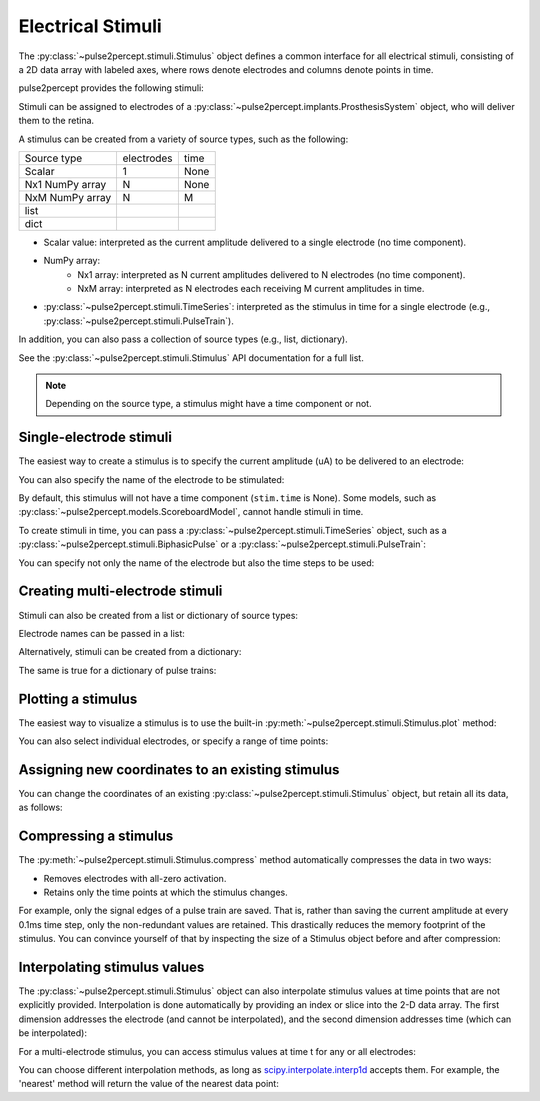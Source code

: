 .. _topics-stimuli:

==================
Electrical Stimuli
==================

.. ipython:: python
    :suppress:

    # Use defaults so we don't get gridlines in generated docs
    import matplotlib as mpl

    mpl.rcdefaults()

The :py:class:`~pulse2percept.stimuli.Stimulus` object defines a common
interface for all electrical stimuli, consisting of a 2D data array with 
labeled axes, where rows denote electrodes and columns denote points in time.

pulse2percept provides the following stimuli:

Stimuli can be assigned to electrodes of a
:py:class:`~pulse2percept.implants.ProsthesisSystem` object, who will deliver
them to the retina.

A stimulus can be created from a variety of source types, such as the
following:

================  ==========  ======
Source type       electrodes  time
----------------  ----------  ------
Scalar            1           None
Nx1 NumPy array   N           None
NxM NumPy array   N           M
----------------  ----------  ------
list
dict
================  ==========  ======

* Scalar value: interpreted as the current amplitude delivered to a single
  electrode (no time component).
* NumPy array:
   * Nx1 array: interpreted as N current amplitudes delivered to N
     electrodes (no time component).
   * NxM array: interpreted as N electrodes each receiving M current
     amplitudes in time.
* :py:class:`~pulse2percept.stimuli.TimeSeries`: interpreted as the stimulus
  in time for a single electrode (e.g.,
  :py:class:`~pulse2percept.stimuli.PulseTrain`).

In addition, you can also pass a collection of source types (e.g., list,
dictionary).

See the :py:class:`~pulse2percept.stimuli.Stimulus` API documentation for a
full list.

.. note::
   Depending on the source type, a stimulus might have a time component or not.

Single-electrode stimuli
------------------------

The easiest way to create a stimulus is to specify the current amplitude (uA)
to be delivered to an electrode:

.. ipython:: python

    from pulse2percept.stimuli import Stimulus

    # Stimulate an unnamed electrode with -14uA:
    Stimulus(-14)

You can also specify the name of the electrode to be stimulated:

.. ipython:: python

    # Stimulate Electrode 'B7' with -14uA:
    Stimulus(-14, electrodes='B7')

By default, this stimulus will not have a time component
(``stim.time`` is None).
Some models, such as
:py:class:`~pulse2percept.models.ScoreboardModel`, cannot handle stimuli in
time.

To create stimuli in time, you can pass a
:py:class:`~pulse2percept.stimuli.TimeSeries` object, such as a
:py:class:`~pulse2percept.stimuli.BiphasicPulse` or a
:py:class:`~pulse2percept.stimuli.PulseTrain`:

.. ipython:: python

    # Stimulate Electrode 'A001' with a 20Hz pulse train lasting 0.5s
    # (pulses: cathodic-first, 10uA amplitude, 0.45ms phase duration):
    from pulse2percept.stimuli import BiphasicPulseTrain
    pt = BiphasicPulseTrain(20, 10, 0.45, stim_dur=500)
    stim = Stimulus(pt)
    stim

    # This stimulus has a time component:
    stim.time

You can specify not only the name of the electrode but also the time steps to
be used:

.. ipython:: python

   # Stimulate Electrode 'C7' with int time steps:
   Stimulus(pt, electrodes='C7', time=np.arange(pt.shape[-1]))

Creating multi-electrode stimuli
--------------------------------

Stimuli can also be created from a list or dictionary of source types:

.. ipython:: python

    # Stimulate three unnamed electrodes with -2uA, 14uA, and -100uA,
    # respectively:
    Stimulus([-2, 14, -100])

Electrode names can be passed in a list:

.. ipython:: python

    Stimulus([-2, 14, -100], electrodes=['A1', 'B1', 'C1'])

Alternatively, stimuli can be created from a dictionary:

.. ipython:: python

    # Equivalent to the previous one:
    Stimulus({'A1': -2, 'B1': 14, 'C1': -100})

The same is true for a dictionary of pulse trains:

.. ipython:: python

    # Sending the same pulse train to three specific electrodes:
    Stimulus({'A1': pt, 'B1': pt, 'C1': pt})

Plotting a stimulus
-------------------

The easiest way to visualize a stimulus is to use the built-in
:py:meth:`~pulse2percept.stimuli.Stimulus.plot` method:

.. ipython:: python

    from pulse2percept.stimuli import Stimulus, BiphasicPulseTrain

    # Create a multi-electrode stimulus
    stim = Stimulus({'E%d' % i: BiphasicPulseTrain(i, 10, 0.45)
                     for i in np.arange(5)})
    # Plot it:
    stim.plot()

You can also select individual electrodes, or specify a range of time points:

.. ipython:: python

    # Plot two electrodes with available time points in the range t=[0, 0.5]:
    stim.plot(electrodes=['E2', 'E4'], time=(0, 0.5))

Assigning new coordinates to an existing stimulus
-------------------------------------------------

You can change the coordinates of an existing
:py:class:`~pulse2percept.stimuli.Stimulus` object, but retain all its data,
as follows:

.. ipython:: python

    # Say you have a Stimulus object with unlabeled axes:
    stim = Stimulus(np.ones((2, 5)))
    stim

    # You can create a new object from it with named electrodes:
    Stimulus(stim, electrodes=['A1', 'F10'])

    # Same goes for time points:
    Stimulus(stim, time=[0, 0.1, 0.2, 0.3, 0.4])

Compressing a stimulus
----------------------

The :py:meth:`~pulse2percept.stimuli.Stimulus.compress` method automatically
compresses the data in two ways:

* Removes electrodes with all-zero activation.
* Retains only the time points at which the stimulus changes.

For example, only the signal edges of a pulse train are saved.
That is, rather than saving the current amplitude at every 0.1ms time step,
only the non-redundant values are retained.
This drastically reduces the memory footprint of the stimulus.
You can convince yourself of that by inspecting the size of a Stimulus object
before and after compression:

.. ipython:: python

    # An uncompressed stimulus:
    stim = Stimulus(BiphasicPulseTrain(20, 10, 0.45), compress=False)
    stim

    # Now compress the data:
    stim.compress()

    # Notice how the stimulus shape and time axis have changed:
    stim

Interpolating stimulus values
-----------------------------

The :py:class:`~pulse2percept.stimuli.Stimulus` object can also interpolate
stimulus values at time points that are not explicitly provided.
Interpolation is done automatically by providing an index or slice into the
2-D data array. The first dimension addresses the electrode (and cannot be
interpolated), and the second dimension addresses time (which can be
interpolated):

.. ipython:: python

    # A single-electrode ramp stimulus:
    stim = Stimulus(np.arange(10).reshape((1, -1)))
    stim

    # Retrieve stimulus at t=3:
    stim[0, 3]

    # Time point 3.45 is not in the data provided above, but can be
    # interpolated as follows:
    stim[0, 3.45]

    # This also works for multiple time points:
    stim[0, [3.45, 6.78]]
    
    # Extrapolating is disabled by default, but you can enable it:
    stim = Stimulus(np.arange(10).reshape((1, -1)), extrapolate=True)
    stim[0, 123.45]

For a multi-electrode stimulus, you can access stimulus values at time t
for any or all electrodes:

.. ipython:: python

    # Multi-electrode stimulus
    stim = Stimulus(np.arange(100).reshape((5, 20)))
    stim

    # Interpolate t=4.5 for all electrodes:
    stim[:, 4.5]

You can choose different interpolation methods, as long as
`scipy.interpolate.interp1d <https://docs.scipy.org/doc/scipy/reference/generated/scipy.interpolate.interp1d.html>`_ accepts them.
For example, the 'nearest' method will return the value of the nearest
data point:

.. ipython:: python

    # A single-electrode ramp stimulus:
    stim = Stimulus(np.arange(10).reshape((1, -1)), interp_method='nearest',
                    extrapolate=True)

    # Interpolate:
    stim[0, 3.45]

    # Outside the data range:
    stim[0, 12.2]
